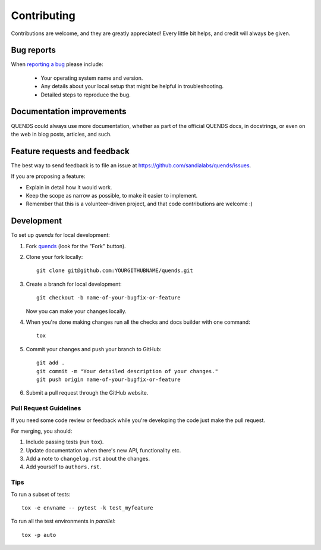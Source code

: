 ============
Contributing
============

Contributions are welcome, and they are greatly appreciated! Every
little bit helps, and credit will always be given.

Bug reports
===========

When `reporting a bug <https://github.com/sandialabs/quends/issues>`_ please include:

    * Your operating system name and version.
    * Any details about your local setup that might be helpful in troubleshooting.
    * Detailed steps to reproduce the bug.

Documentation improvements
==========================

QUENDS could always use more documentation, whether as part of the
official QUENDS docs, in docstrings, or even on the web in blog posts,
articles, and such.

Feature requests and feedback
=============================

The best way to send feedback is to file an issue at https://github.com/sandialabs/quends/issues.

If you are proposing a feature:

* Explain in detail how it would work.
* Keep the scope as narrow as possible, to make it easier to implement.
* Remember that this is a volunteer-driven project, and that code contributions are welcome :)

Development
===========

To set up `quends` for local development:

1. Fork `quends <https://github.com/sandialabs/quends>`_
   (look for the "Fork" button).
2. Clone your fork locally::

    git clone git@github.com:YOURGITHUBNAME/quends.git

3. Create a branch for local development::

    git checkout -b name-of-your-bugfix-or-feature

   Now you can make your changes locally.

4. When you're done making changes run all the checks and docs builder with one command::

    tox

5. Commit your changes and push your branch to GitHub::

    git add .
    git commit -m "Your detailed description of your changes."
    git push origin name-of-your-bugfix-or-feature

6. Submit a pull request through the GitHub website.

Pull Request Guidelines
-----------------------

If you need some code review or feedback while you're developing the code just make the pull request.

For merging, you should:

1. Include passing tests (run ``tox``).
2. Update documentation when there's new API, functionality etc.
3. Add a note to ``changelog.rst`` about the changes.
4. Add yourself to ``authors.rst``.

Tips
----

To run a subset of tests::

    tox -e envname -- pytest -k test_myfeature

To run all the test environments in *parallel*::

    tox -p auto
